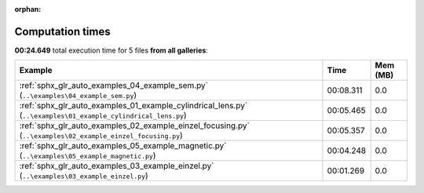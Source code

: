 
:orphan:

.. _sphx_glr_sg_execution_times:


Computation times
=================
**00:24.649** total execution time for 5 files **from all galleries**:

.. container::

  .. raw:: html

    <style scoped>
    <link href="https://cdnjs.cloudflare.com/ajax/libs/twitter-bootstrap/5.3.0/css/bootstrap.min.css" rel="stylesheet" />
    <link href="https://cdn.datatables.net/1.13.6/css/dataTables.bootstrap5.min.css" rel="stylesheet" />
    </style>
    <script src="https://code.jquery.com/jquery-3.7.0.js"></script>
    <script src="https://cdn.datatables.net/1.13.6/js/jquery.dataTables.min.js"></script>
    <script src="https://cdn.datatables.net/1.13.6/js/dataTables.bootstrap5.min.js"></script>
    <script type="text/javascript" class="init">
    $(document).ready( function () {
        $('table.sg-datatable').DataTable({order: [[1, 'desc']]});
    } );
    </script>

  .. list-table::
   :header-rows: 1
   :class: table table-striped sg-datatable

   * - Example
     - Time
     - Mem (MB)
   * - :ref:`sphx_glr_auto_examples_04_example_sem.py` (``..\examples\04_example_sem.py``)
     - 00:08.311
     - 0.0
   * - :ref:`sphx_glr_auto_examples_01_example_cylindrical_lens.py` (``..\examples\01_example_cylindrical_lens.py``)
     - 00:05.465
     - 0.0
   * - :ref:`sphx_glr_auto_examples_02_example_einzel_focusing.py` (``..\examples\02_example_einzel_focusing.py``)
     - 00:05.357
     - 0.0
   * - :ref:`sphx_glr_auto_examples_05_example_magnetic.py` (``..\examples\05_example_magnetic.py``)
     - 00:04.248
     - 0.0
   * - :ref:`sphx_glr_auto_examples_03_example_einzel.py` (``..\examples\03_example_einzel.py``)
     - 00:01.269
     - 0.0
